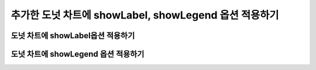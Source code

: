 ###################
추가한 도넛 차트에 showLabel, showLegend 옵션 적용하기
###################

도넛 차트에 showLabel옵션 적용하기
=====================

도넛 차트에 showLegend 옵션 적용하기
=====================

